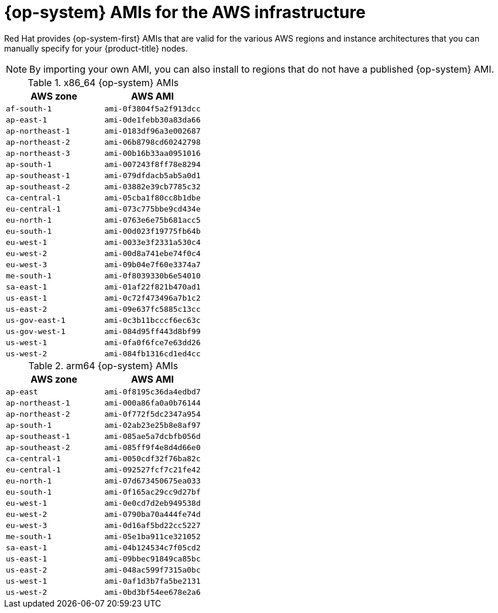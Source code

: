 // Module included in the following assemblies:
//
// * installing/installing_aws/installing-aws-user-infra.adoc
// * installing/installing_aws/installing-restricted-networks-aws.adoc

[id="installation-aws-user-infra-rhcos-ami_{context}"]
= {op-system} AMIs for the AWS infrastructure

Red Hat provides {op-system-first} AMIs that are valid for the various AWS regions and instance architectures that you can manually specify for your {product-title} nodes.

[NOTE]
====
By importing your own AMI, you can also install to regions that do not have a published {op-system} AMI.
====

ifndef::openshift-origin[]
.x86_64 {op-system} AMIs

[cols="2a,2a",options="header"]
|===

|AWS zone
|AWS AMI

|`af-south-1`
|`ami-0f3804f5a2f913dcc`

|`ap-east-1`
|`ami-0de1febb30a83da66`

|`ap-northeast-1`
|`ami-0183df96a3e002687`

|`ap-northeast-2`
|`ami-06b8798cd60242798`

|`ap-northeast-3`
|`ami-00b16b33aa0951016`

|`ap-south-1`
|`ami-007243f8ff78e8294`

|`ap-southeast-1`
|`ami-079dfdacb5ab5a0d1`

|`ap-southeast-2`
|`ami-03882e39cb7785c32`

|`ca-central-1`
|`ami-05cba1f80cc8b1dbe`

|`eu-central-1`
|`ami-073c775bbe9cd434e`

|`eu-north-1`
|`ami-0763e6e75b681acc5`

|`eu-south-1`
|`ami-00d023f19775fb64b`

|`eu-west-1`
|`ami-0033e3f2331a530c4`

|`eu-west-2`
|`ami-00d8a741ebe74f0c4`

|`eu-west-3`
|`ami-09b04e7f60e3374a7`

|`me-south-1`
|`ami-0f8039330b6e54010`

|`sa-east-1`
|`ami-01af22f821b470ad1`

|`us-east-1`
|`ami-0c72f473496a7b1c2`

|`us-east-2`
|`ami-09e637fc5885c13cc`

|`us-gov-east-1`
|`ami-0c3b11bcccf6ec63c`

|`us-gov-west-1`
|`ami-084d95ff443d8bf99`

|`us-west-1`
|`ami-0fa0f6fce7e63dd26`

|`us-west-2`
|`ami-084fb1316cd1ed4cc`

|===

.arm64 {op-system} AMIs

[cols="2a,2a",options="header"]
|===

|AWS zone
|AWS AMI

|`ap-east`
|`ami-0f8195c36da4edbd7`

|`ap-northeast-1`
|`ami-000a86fa0a0b76144`

|`ap-northeast-2`
|`ami-0f772f5dc2347a954`

|`ap-south-1`
|`ami-02ab23e25b8e8af97`

|`ap-southeast-1`
|`ami-085ae5a7dcbfb056d`

|`ap-southeast-2`
|`ami-085ff9f4e8d4d66e0`

|`ca-central-1`
|`ami-0050cdf32f76ba82c`

|`eu-central-1`
|`ami-092527fcf7c21fe42`

|`eu-north-1`
|`ami-07d673450675ea033`

|`eu-south-1`
|`ami-0f165ac29cc9d27bf`

|`eu-west-1`
|`ami-0e0cd7d2eb949538d`

|`eu-west-2`
|`ami-0790ba70a444fe74d`

|`eu-west-3`
|`ami-0d16af5bd22cc5227`

|`me-south-1`
|`ami-05e1ba911ce321052`

|`sa-east-1`
|`ami-04b124534c7f05cd2`

|`us-east-1`
|`ami-09bbec91849ca85bc`

|`us-east-2`
|`ami-048ac599f7315a0bc`

|`us-west-1`
|`ami-0af1d3b7fa5be2131`

|`us-west-2`
|`ami-0bd3bf54ee678e2a6`

|===
endif::openshift-origin[]
